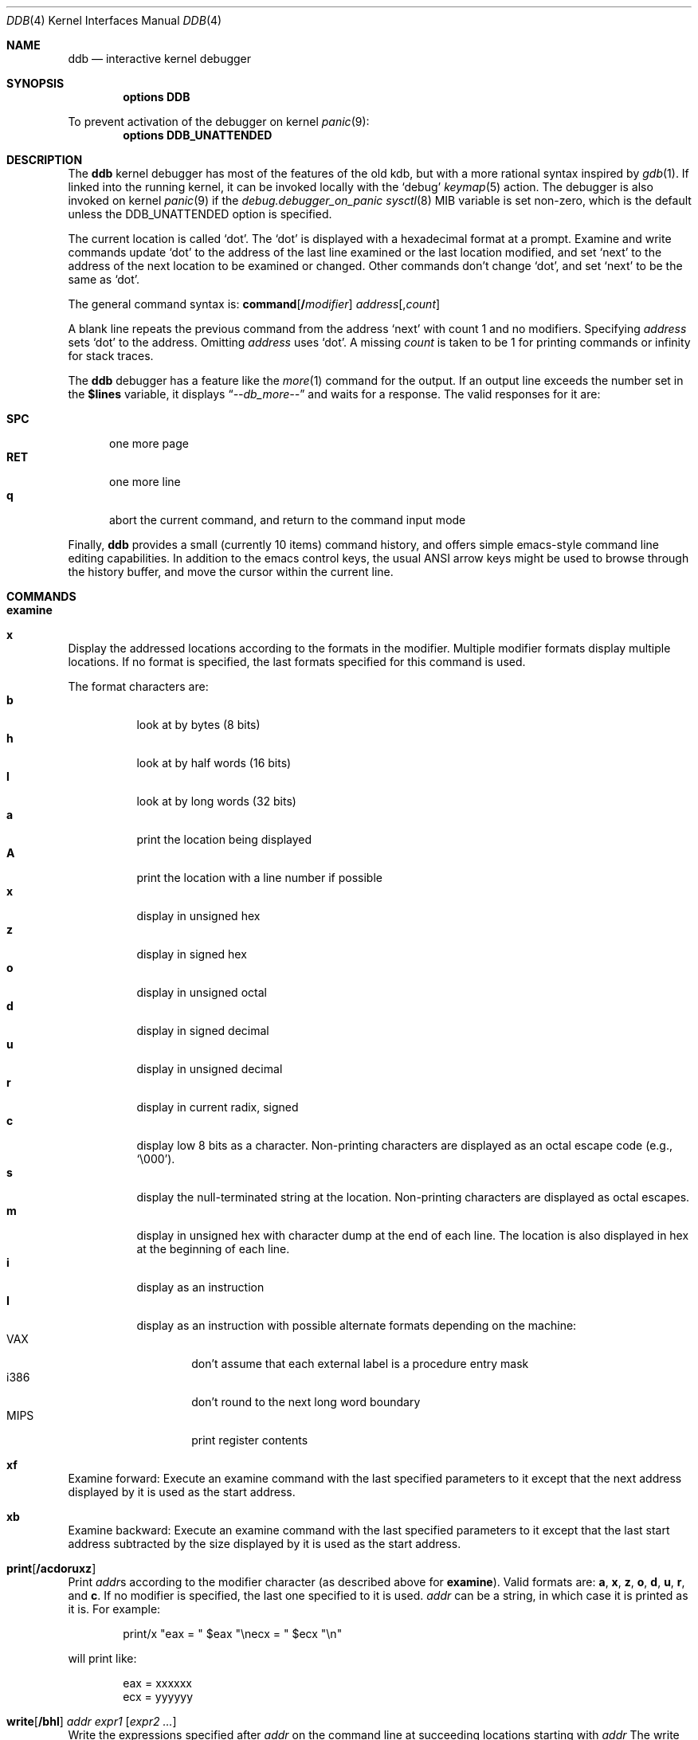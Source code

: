 .\"
.\" Mach Operating System
.\" Copyright (c) 1991,1990 Carnegie Mellon University
.\" All Rights Reserved.
.\"
.\" Permission to use, copy, modify and distribute this software and its
.\" documentation is hereby granted, provided that both the copyright
.\" notice and this permission notice appear in all copies of the
.\" software, derivative works or modified versions, and any portions
.\" thereof, and that both notices appear in supporting documentation.
.\"
.\" CARNEGIE MELLON ALLOWS FREE USE OF THIS SOFTWARE IN ITS "AS IS"
.\" CONDITION.  CARNEGIE MELLON DISCLAIMS ANY LIABILITY OF ANY KIND FOR
.\" ANY DAMAGES WHATSOEVER RESULTING FROM THE USE OF THIS SOFTWARE.
.\"
.\" Carnegie Mellon requests users of this software to return to
.\"
.\"  Software Distribution Coordinator  or  Software.Distribution@CS.CMU.EDU
.\"  School of Computer Science
.\"  Carnegie Mellon University
.\"  Pittsburgh PA 15213-3890
.\"
.\" any improvements or extensions that they make and grant Carnegie Mellon
.\" the rights to redistribute these changes.
.\"
.\" changed a \# to #, since groff choked on it.
.\"
.\" HISTORY
.\" ddb.4,v
.\" Revision 1.1  1993/07/15  18:41:02  brezak
.\" Man page for DDB
.\"
.\" Revision 2.6  92/04/08  08:52:57  rpd
.\" 	Changes from OSF.
.\" 	[92/01/17  14:19:22  jsb]
.\" 	Changes for OSF debugger modifications.
.\" 	[91/12/12            tak]
.\"
.\" Revision 2.5  91/06/25  13:50:22  rpd
.\" 	Added some watchpoint explanation.
.\" 	[91/06/25            rpd]
.\"
.\" Revision 2.4  91/06/17  15:47:31  jsb
.\" 	Added documentation for continue/c, match, search, and watchpoints.
.\" 	I've not actually explained what a watchpoint is; maybe Rich can
.\" 	do that (hint, hint).
.\" 	[91/06/17  10:58:08  jsb]
.\"
.\" Revision 2.3  91/05/14  17:04:23  mrt
.\" 	Correcting copyright
.\"
.\" Revision 2.2  91/02/14  14:10:06  mrt
.\" 	Changed to new Mach copyright
.\" 	[91/02/12  18:10:12  mrt]
.\"
.\" Revision 2.2  90/08/30  14:23:15  dbg
.\" 	Created.
.\" 	[90/08/30            dbg]
.\"
.\" $FreeBSD$
.Dd January 16, 1996
.Dt DDB 4
.Os
.Sh NAME
.Nm ddb
.Nd interactive kernel debugger
.Sh SYNOPSIS
.Cd options DDB
.Pp
To prevent activation of the debugger on kernel
.Xr panic 9 :
.Cd options DDB_UNATTENDED
.Sh DESCRIPTION
The
.Nm
kernel debugger has most of the features of the old kdb,
but with a more rational syntax
inspired by
.Xr gdb 1 .
If linked into the running kernel,
it can be invoked locally with the
.Ql debug
.Xr keymap 5
action.
The debugger is also invoked on kernel
.Xr panic 9
if the
.Va debug.debugger_on_panic
.Xr sysctl 8
MIB variable is set non-zero,
which is the default
unless the
.Dv DDB_UNATTENDED
option is specified.
.Pp
The current location is called `dot'.  The `dot' is displayed with
a hexadecimal format at a prompt.
Examine and write commands update `dot' to the address of the last line
examined or the last location modified, and set `next' to the address of
the next location to be examined or changed.
Other commands don't change `dot', and set `next' to be the same as `dot'.
.Pp
The general command syntax is:
.Cm command Ns Op Li \&/ Ns Ar modifier
.Ar address Ns Op Li , Ns Ar count
.Pp
A blank line repeats the previous command from the address `next' with
count 1 and no modifiers.  Specifying
.Ar address
sets `dot' to the
address.  Omitting
.Ar address
uses `dot'.  A missing
.Ar count
is taken
to be 1 for printing commands or infinity for stack traces.
.Pp
The
.Nm
debugger has a feature like the
.Xr more 1
command
for the output.  If an output line exceeds the number set in the
.Li \&$lines
variable, it displays
.Dq Em --db_more--
and waits for a response.
The valid responses for it are:
.Pp
.Bl -tag -compact -width SPC
.It Li SPC
one more page
.It Li RET
one more line
.It Li q
abort the current command, and return to the command input mode
.El
.Pp
Finally,
.Nm
provides a small (currently 10 items) command history, and offers
simple emacs-style command line editing capabilities.  In addition to
the emacs control keys, the usual ANSI arrow keys might be used to
browse through the history buffer, and move the cursor within the
current line.
.Sh COMMANDS
.Bl -ohang
.It Cm examine
.It Cm x
Display the addressed locations according to the formats in the modifier.
Multiple modifier formats display multiple locations.
If no format is specified, the last formats specified for this command
is used.
.Pp
The format characters are:
.Bl -tag -compact -width indent
.It Li b
look at by bytes (8 bits)
.It Li h
look at by half words (16 bits)
.It Li l
look at by long words (32 bits)
.It Li a
print the location being displayed
.It Li A
print the location with a line number if possible
.It Li x
display in unsigned hex
.It Li z
display in signed hex
.It Li o
display in unsigned octal
.It Li d
display in signed decimal
.It Li u
display in unsigned decimal
.It Li r
display in current radix, signed
.It Li c
display low 8 bits as a character.
Non-printing characters are displayed as an octal escape code (e.g., `\e000').
.It Li s
display the null-terminated string at the location.
Non-printing characters are displayed as octal escapes.
.It Li m
display in unsigned hex with character dump at the end of each line.
The location is also displayed in hex at the beginning of each line.
.It Li i
display as an instruction
.It Li I
display as an instruction with possible alternate formats depending on the
machine:
.Bl -tag -width MIPS -compact
.It Tn VAX
don't assume that each external label is a procedure entry mask
.It Tn i386
don't round to the next long word boundary
.It Tn MIPS
print register contents
.El
.El
.It Cm xf
Examine forward:
Execute an examine command with the last specified parameters to it
except that the next address displayed by it is used as the start address.
.It Cm xb
Examine backward:
Execute an examine command with the last specified parameters to it
except that the last start address subtracted by the size displayed by it
is used as the start address.
.It Cm print Ns Op Cm /acdoruxz
Print
.Ar addr Ns s
according to the modifier character (as described above for
.Li examine ) .
Valid formats are:
.Li a ,
.Li x ,
.Li z ,
.Li o ,
.Li d ,
.Li u ,
.Li r ,
and
.Li c .
If no modifier is specified, the last one specified to it is used.
.Ar addr
can be a string, in which case it is printed as it is.  For example:
.Bd -literal -offset indent
print/x \&"eax = \&" $eax \&"\enecx = \&" $ecx \&"\en\&"
.Ed
.Pp
will print like:
.Bd -literal -offset indent
eax = xxxxxx
ecx = yyyyyy
.Ed
.It Xo
.Cm write Ns Op Cm /bhl
.Ar addr Ar expr1 Op Ar "expr2 ..."
.Xc
Write the expressions specified after
.Ar addr
on the command line at succeeding locations starting with
.Ar addr
The write unit size can be specified in the modifier with a letter
.Li b
(byte),
.Li h
(half word) or
.Li l
(long word) respectively.  If omitted,
long word is assumed.
.Pp
.Sy Warning :
since there is no delimiter between expressions, strange
things may happen.
It's best to enclose each expression in parentheses.
.It Xo
.Cm set
.Li \&$ Ns Ar variable
.Op Li =
.Ar expr
.Xc
Set the named variable or register with the value of
.Ar expr .
Valid variable names are described below.
.It Cm break Ns Op Cm /u
Set a break point at
.Ar addr .
If
.Ar count
is supplied, continues
.Ar count
- 1 times before stopping at the
break point.  If the break point is set, a break point number is
printed with
.Sq Li \&# .
This number can be used in deleting the break point
or adding conditions to it.
.Pp
If the
.Li u
modifier is specified, this command sets a break point in user space
address.  Without the
.Li u
option, the address is considered in the kernel
space, and wrong space address is rejected with an error message.
This modifier can be used only if it is supported by machine dependent
routines.
.Pp
.Sy Warning :
If a user text is shadowed by a normal user space debugger,
user space break points may not work correctly.  Setting a break
point at the low-level code paths may also cause strange behavior.
.It Cm delete Ar addr
.It Cm delete Li \&# Ns Ar number
Delete the break point.  The target break point can be specified by a
break point number with
.Li # ,
or by using the same
.Ar addr
specified in the original
.Cm break
command.
.It Cm step Ns Op Cm /p
Single step
.Ar count
times (the comma is a mandatory part of the syntax).
If the
.Li p
modifier is specified, print each instruction at each step.
Otherwise, only print the last instruction.
.Pp
.Sy Warning :
depending on machine type, it may not be possible to
single-step through some low-level code paths or user space code.
On machines with software-emulated single-stepping (e.g., pmax),
stepping through code executed by interrupt handlers will probably
do the wrong thing.
.It Cm continue Ns Op Cm /c
Continue execution until a breakpoint or watchpoint.
If the
.Li c
modifier is specified, count instructions while executing.
Some machines (e.g., pmax) also count loads and stores.
.Pp
.Sy Warning :
when counting, the debugger is really silently single-stepping.
This means that single-stepping on low-level code may cause strange
behavior.
.It Cm until Ns Op Cm /p
Stop at the next call or return instruction.
If the
.Li p
modifier is specified, print the call nesting depth and the
cumulative instruction count at each call or return.  Otherwise,
only print when the matching return is hit.
.It Cm next Ns Op Cm /p
.It Cm match Ns Op Cm /p
Stop at the matching return instruction.
If the
.Li p
modifier is specified, print the call nesting depth and the
cumulative instruction count at each call or return.  Otherwise,
only print when the matching return is hit.
.It Xo
.Cm trace Ns Op Cm /u
.Op Ar frame
.Op , Ns Ar count
.Xc
Stack trace.  The
.Li u
option traces user space; if omitted,
.Cm trace
only traces
kernel space.
.Ar count
is the number of frames to be traced.
If
.Ar count
is omitted, all frames are printed.
.Pp
.Sy Warning :
User space stack trace is valid
only if the machine dependent code supports it.
.It Xo
.Cm search Ns Op Cm /bhl
.Ar addr
.Ar value
.Op Ar mask
.Op , Ns Ar count
.Xc
Search memory for
.Ar value .
This command might fail in interesting
ways if it doesn't find the searched-for value.  This is because
ddb doesn't always recover from touching bad memory.  The optional
.Ar count
argument limits the search.
.It Cm show all procs Ns Op Cm /m
.It Cm ps Ns Op Cm /m
Display all process information.
The process information may not be shown if it is not
supported in the machine, or the bottom of the stack of the
target process is not in the main memory at that time.
The
.Li m
modifier will alter the display to show VM map
addresses for the process and not show other info.
.It Cm show registers Ns Op Cm /u
Display the register set.
If the
.Li u
option is specified, it displays user registers instead of
kernel or currently saved one.
.Pp
.Sy Warning :
The support of the
.Li u
modifier depends on the machine.  If
not supported, incorrect information will be displayed.
.It Xo
.Cm show map Ns Op Cm /f
.Ar addr
.Xc
Prints the VM map at
.Ar addr .
If the
.Li f
modifier is specified the
complete map is printed.
.It Xo
.Cm show object Ns Op Cm /f
.Ar addr
.Xc
Prints the VM object at
.Ar addr .
If the
.Li f
option is specified the
complete object is printed.
.It Cm "show watches"
Displays all watchpoints.
.It Cm reset
Hard reset the system.
.It Xo
.Cm watch
.Ar addr Ns Li \&, Ns Ar size
.Xc
Set a watchpoint for a region.  Execution stops
when an attempt to modify the region occurs.
The
.Ar size
argument defaults to 4.
If you specify a wrong space address, the request is rejected
with an error message.
.Pp
.Sy Warning :
Attempts to watch wired kernel memory
may cause unrecoverable error in some systems such as i386.
Watchpoints on user addresses work best.
.It Xo
.Cm hwatch
.Ar addr Ns Li \&, Ns Ar size
.Xc
Set a hardware watchpoint for a region if supported by the
architecture.  Execution stops when an attempt to modify the region
occurs.  The
.Ar size
argument defaults to 4.
.Pp
.Sy Warning :
The hardware debug facilities do not have a concept of separate
address spaces like the watch command does.  Use
.Cm hwatch
for setting watchpoints on kernel address locations only, and avoid
its use on user mode address spaces.
.It Xo
.Cm dhwatch
.Ar addr Ns Li \&, Ns Ar size
.Xc
Delete specified hardware watchpoint.
.It Cm gdb
Toggles between remote GDB and DDB mode.  In remote GDB mode, another
machine is required that runs
.Xr gdb 1
using the remote debug feature, with a connection to the serial
console port on the target machine.  Currently only available on the
.Em i386
and
.Em Alpha
architectures.
.It Cm help
Print a short summary of the available commands and command
abbreviations.
.El
.Sh VARIABLES
The debugger accesses registers and variables as
.Li \&$ Ns Em name .
Register names are as in the
.Dq Cm show registers
command.
Some variables are suffixed with numbers, and may have some modifier
following a colon immediately after the variable name.
For example, register variables can have a
.Li u
modifier to indicate user register (e.g.,
.Li $eax:u ) .
.Pp
Built-in variables currently supported are:
.Bl -tag -width tabstops -compact
.It Li radix
Input and output radix
.It Li maxoff
Addresses are printed as 'symbol'+offset unless offset is greater than maxoff.
.It Li maxwidth
The width of the displayed line.
.It Li lines
The number of lines.  It is used by "more" feature.
.It Li tabstops
Tab stop width.
.It Li work Ns Ar xx
Work variable.
.Ar xx
can be 0 to 31.
.El
.Sh EXPRESSIONS
Almost all expression operators in C are supported except
.Sq Li \&~ ,
.Sq Li \&^ ,
and unary
.Sq Li \&& .
Special rules in
.Nm
are:
.Bl -tag -width Identifiers
.It Em Identifiers
The name of a symbol is translated to the value of the symbol, which
is the address of the corresponding object.
.Sq Li \&.
and
.Sq Li \&:
can be used in the identifier.
If supported by an object format dependent routine,
.Sm off
.Oo Em filename : Oc Em func : lineno ,
.Sm on
.Oo Em filename : Oc Ns Em variable ,
and
.Oo Em filename : Oc Ns Em lineno
can be accepted as a symbol.
.It Em Numbers
Radix is determined by the first two letters:
.Li 0x :
hex,
.Li 0o :
octal,
.Li 0t :
decimal; otherwise, follow current radix.
.It Li \&.
`dot'
.It Li \&+
`next'
.It Li \&..
address of the start of the last line examined.
Unlike `dot' or `next', this is only changed by
.Dq Li examine
or
.Dq Li write
command.
.It Li \&'
last address explicitly specified.
.It Li \&$ Ns Em variable
Translated to the value of the specified variable.
It may be followed by a
.Li :
and modifiers as described above.
.It Em a Ns Li \&# Ns Em b
a binary operator which rounds up the left hand side to the next
multiple of right hand side.
.It Li \&* Ns Em expr
indirection.  It may be followed by a
.Sq Li :
and modifiers as described above.
.El
.Sh HINTS
On machines with an ISA expansion bus, a simple NMI generation card can be
constructed by connecting a push button between the A01 and B01 (CHCHK# and
GND) card fingers.
Momentarily shorting these two fingers together may cause the bridge chipset to
generate an NMI, which causes the kernel to pass control to
.Nm .
Some bridge chipsets do not generate a NMI on CHCHK#, so your mileage may vary.
The NMI allows one to break into the debugger on a wedged machine to
diagnose problems.
Other bus' bridge chipsets may be able to generate NMI using bus specific
methods.
.Sh SEE ALSO
.Xr gdb 1
.Sh HISTORY
The
.Nm
debugger was developed for Mach, and ported to
.Bx 386 0.1 .
This manual page translated from
.Fl man
macros by Garrett Wollman.
